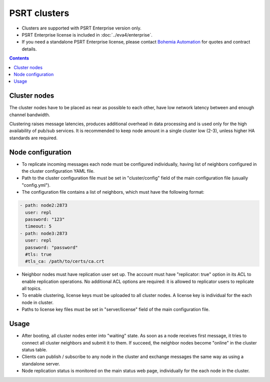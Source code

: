 PSRT clusters
*************

* Clusters are supported with PSRT Enterprise version only.

* PSRT Enterprise license is included in :doc:`../eva4/enterprise`.

* If you need a standalone PSRT Enterprise license, please contact `Bohemia
  Automation <https://www.bohemia-automation.com/>`_ for quotes and contract
  details.

.. contents::

Cluster nodes
=============

The cluster nodes have to be placed as near as possible to each other, have low
network latency between and enough channel bandwidth.

Clustering raises message latencies, produces additional overhead in data
processing and is used only for the high availability of pub/sub services. It
is recommended to keep node amount in a single cluster low (2-3), unless higher
HA standards are required.

Node configuration
==================

* To replicate incoming messages each node must be configured individually,
  having list of neighbors configured in the cluster configuration YAML file.

* Path to the cluster configuration file must be set in "cluster/config"
  field of the main configuration file (usually "config.yml").

* The configuration file contains a list of neighbors, which must have the
  following format:

.. code:: yaml

    - path: node2:2873
      user: repl
      password: "123"
      timeout: 5
    - path: node3:2873
      user: repl
      password: "password"
      #tls: true
      #tls_ca: /path/to/certs/ca.crt

* Neighbor nodes must have replication user set up. The account must have
  "replicator: true" option in its ACL to enable replication operations. No
  additional ACL options are required: it is allowed to replicator users to
  replicate all topics.

* To enable clustering, license keys must be uploaded to all cluster nodes. A
  license key is individual for the each node in cluster.

* Paths to license key files must be set in "server/license" field of the main
  configuration file.

Usage
=====

* After booting, all cluster nodes enter into "waiting" state. As soon as a node
  receives first message, it tries to connect all cluster neighbors and submit
  it to them. If succeed, the neighbor nodes become "online" in the cluster
  status table.

* Clients can publish / subscribe to any node in the cluster and exchange
  messages the same way as using a standalone server.

* Node replication status is monitored on the main status web page,
  individually for the each node in the cluster.
